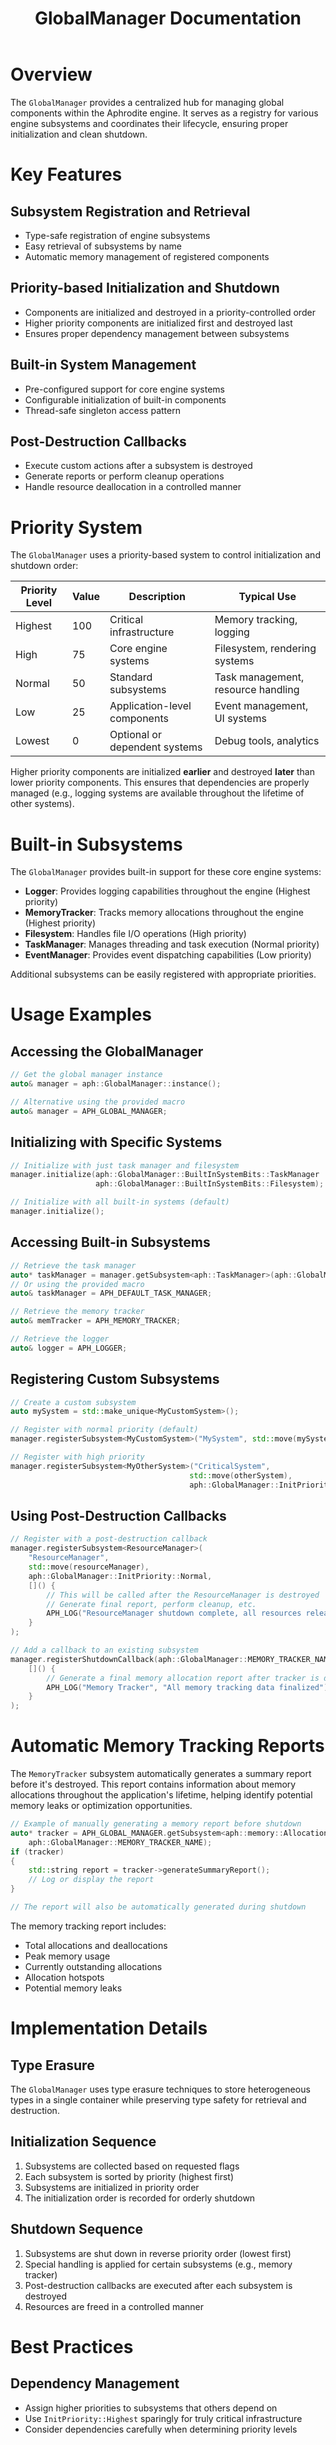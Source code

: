 #+TITLE: GlobalManager Documentation
#+OPTIONS: toc:2

* Overview

The ~GlobalManager~ provides a centralized hub for managing global components within the Aphrodite engine. It serves as a registry for various engine subsystems and coordinates their lifecycle, ensuring proper initialization and clean shutdown.

* Key Features

** Subsystem Registration and Retrieval
- Type-safe registration of engine subsystems
- Easy retrieval of subsystems by name
- Automatic memory management of registered components

** Priority-based Initialization and Shutdown
- Components are initialized and destroyed in a priority-controlled order
- Higher priority components are initialized first and destroyed last
- Ensures proper dependency management between subsystems

** Built-in System Management
- Pre-configured support for core engine systems
- Configurable initialization of built-in components
- Thread-safe singleton access pattern

** Post-Destruction Callbacks
- Execute custom actions after a subsystem is destroyed
- Generate reports or perform cleanup operations
- Handle resource deallocation in a controlled manner

* Priority System

The ~GlobalManager~ uses a priority-based system to control initialization and shutdown order:

| Priority Level | Value | Description                             | Typical Use                        |
|----------------+-------+-----------------------------------------+------------------------------------|
| Highest        |   100 | Critical infrastructure                 | Memory tracking, logging           |
| High           |    75 | Core engine systems                     | Filesystem, rendering systems      |
| Normal         |    50 | Standard subsystems                     | Task management, resource handling |
| Low            |    25 | Application-level components            | Event management, UI systems       |
| Lowest         |     0 | Optional or dependent systems           | Debug tools, analytics             |

Higher priority components are initialized *earlier* and destroyed *later* than lower priority components. This ensures that dependencies are properly managed (e.g., logging systems are available throughout the lifetime of other systems).

* Built-in Subsystems

The ~GlobalManager~ provides built-in support for these core engine systems:

- *Logger*: Provides logging capabilities throughout the engine (Highest priority)
- *MemoryTracker*: Tracks memory allocations throughout the engine (Highest priority)
- *Filesystem*: Handles file I/O operations (High priority)
- *TaskManager*: Manages threading and task execution (Normal priority)
- *EventManager*: Provides event dispatching capabilities (Low priority)

Additional subsystems can be easily registered with appropriate priorities.

* Usage Examples

** Accessing the GlobalManager
#+BEGIN_SRC cpp
// Get the global manager instance
auto& manager = aph::GlobalManager::instance();

// Alternative using the provided macro
auto& manager = APH_GLOBAL_MANAGER;
#+END_SRC

** Initializing with Specific Systems
#+BEGIN_SRC cpp
// Initialize with just task manager and filesystem
manager.initialize(aph::GlobalManager::BuiltInSystemBits::TaskManager | 
                   aph::GlobalManager::BuiltInSystemBits::Filesystem);

// Initialize with all built-in systems (default)
manager.initialize();
#+END_SRC

** Accessing Built-in Subsystems
#+BEGIN_SRC cpp
// Retrieve the task manager
auto* taskManager = manager.getSubsystem<aph::TaskManager>(aph::GlobalManager::TASK_MANAGER_NAME);
// Or using the provided macro
auto& taskManager = APH_DEFAULT_TASK_MANAGER;

// Retrieve the memory tracker
auto& memTracker = APH_MEMORY_TRACKER;

// Retrieve the logger
auto& logger = APH_LOGGER;
#+END_SRC

** Registering Custom Subsystems
#+BEGIN_SRC cpp
// Create a custom subsystem
auto mySystem = std::make_unique<MyCustomSystem>();

// Register with normal priority (default)
manager.registerSubsystem<MyCustomSystem>("MySystem", std::move(mySystem));

// Register with high priority
manager.registerSubsystem<MyOtherSystem>("CriticalSystem", 
                                        std::move(otherSystem),
                                        aph::GlobalManager::InitPriority::High);
#+END_SRC

** Using Post-Destruction Callbacks
#+BEGIN_SRC cpp
// Register with a post-destruction callback
manager.registerSubsystem<ResourceManager>(
    "ResourceManager", 
    std::move(resourceManager),
    aph::GlobalManager::InitPriority::Normal,
    []() {
        // This will be called after the ResourceManager is destroyed
        // Generate final report, perform cleanup, etc.
        APH_LOG("ResourceManager shutdown complete, all resources released");
    }
);

// Add a callback to an existing subsystem
manager.registerShutdownCallback(aph::GlobalManager::MEMORY_TRACKER_NAME, 
    []() {
        // Generate a final memory allocation report after tracker is destroyed
        APH_LOG("Memory Tracker", "All memory tracking data finalized");
    }
);
#+END_SRC

* Automatic Memory Tracking Reports

The ~MemoryTracker~ subsystem automatically generates a summary report before it's destroyed. This report contains information about memory allocations throughout the application's lifetime, helping identify potential memory leaks or optimization opportunities.

#+BEGIN_SRC cpp
// Example of manually generating a memory report before shutdown
auto* tracker = APH_GLOBAL_MANAGER.getSubsystem<aph::memory::AllocationTracker>(
    aph::GlobalManager::MEMORY_TRACKER_NAME);
if (tracker)
{
    std::string report = tracker->generateSummaryReport();
    // Log or display the report
}

// The report will also be automatically generated during shutdown
#+END_SRC

The memory tracking report includes:
- Total allocations and deallocations
- Peak memory usage
- Currently outstanding allocations
- Allocation hotspots
- Potential memory leaks

* Implementation Details

** Type Erasure
The ~GlobalManager~ uses type erasure techniques to store heterogeneous types in a single container while preserving type safety for retrieval and destruction.

** Initialization Sequence
1. Subsystems are collected based on requested flags
2. Each subsystem is sorted by priority (highest first)
3. Subsystems are initialized in priority order
4. The initialization order is recorded for orderly shutdown

** Shutdown Sequence
1. Subsystems are shut down in reverse priority order (lowest first)
2. Special handling is applied for certain subsystems (e.g., memory tracker)
3. Post-destruction callbacks are executed after each subsystem is destroyed
4. Resources are freed in a controlled manner

* Best Practices

** Dependency Management
- Assign higher priorities to subsystems that others depend on
- Use ~InitPriority::Highest~ sparingly for truly critical infrastructure
- Consider dependencies carefully when determining priority levels

** Custom Subsystems
- Register related subsystems with similar priorities
- Provide meaningful names for easy retrieval
- Use the appropriate priority level based on the subsystem's role

** Resource Handling
- Let the ~GlobalManager~ handle resource cleanup
- Avoid manual deletion of registered subsystems
- Use the provided macros for accessing common subsystems

** Post-Destruction Callbacks
- Use callbacks for final reporting or resource cleanup
- Keep callbacks lightweight and focused
- Don't rely on other subsystems within post-destruction callbacks as they may already be destroyed
- Generate reports before actual destruction for subsystems that need to report on their own state 
